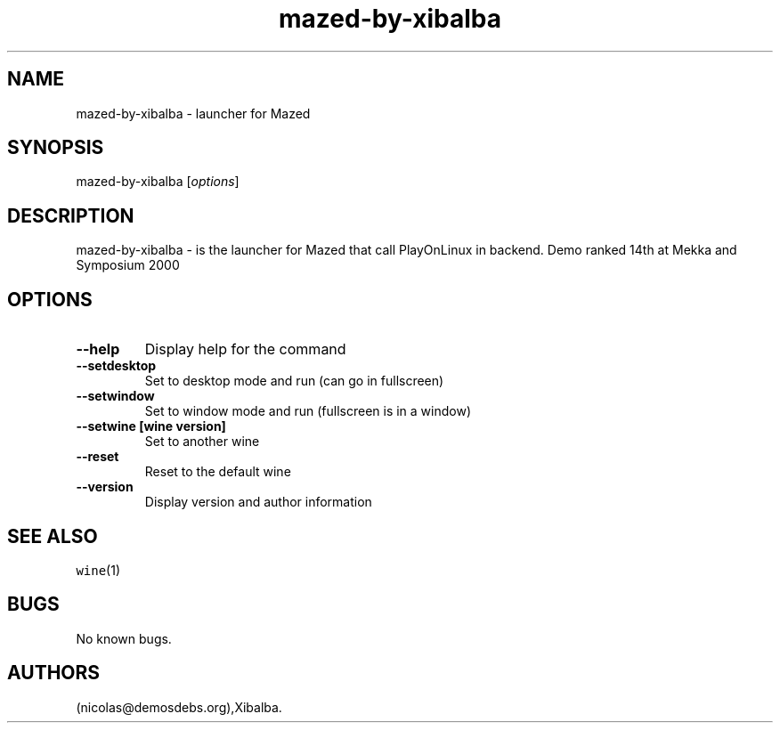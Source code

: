 .\" Automatically generated by Pandoc 2.5
.\"
.TH "mazed\-by\-xibalba" "6" "2016\-01\-17" "Mazed User Manuals" ""
.hy
.SH NAME
.PP
mazed\-by\-xibalba \- launcher for Mazed
.SH SYNOPSIS
.PP
mazed\-by\-xibalba [\f[I]options\f[R]]
.SH DESCRIPTION
.PP
mazed\-by\-xibalba \- is the launcher for Mazed that call PlayOnLinux in
backend.
Demo ranked 14th at Mekka and Symposium 2000
.SH OPTIONS
.TP
.B \-\-help
Display help for the command
.TP
.B \-\-setdesktop
Set to desktop mode and run (can go in fullscreen)
.TP
.B \-\-setwindow
Set to window mode and run (fullscreen is in a window)
.TP
.B \-\-setwine [wine version]
Set to another wine
.TP
.B \-\-reset
Reset to the default wine
.TP
.B \-\-version
Display version and author information
.SH SEE ALSO
.PP
\f[C]wine\f[R](1)
.SH BUGS
.PP
No known bugs.
.SH AUTHORS
(nicolas\[at]demosdebs.org),Xibalba.
